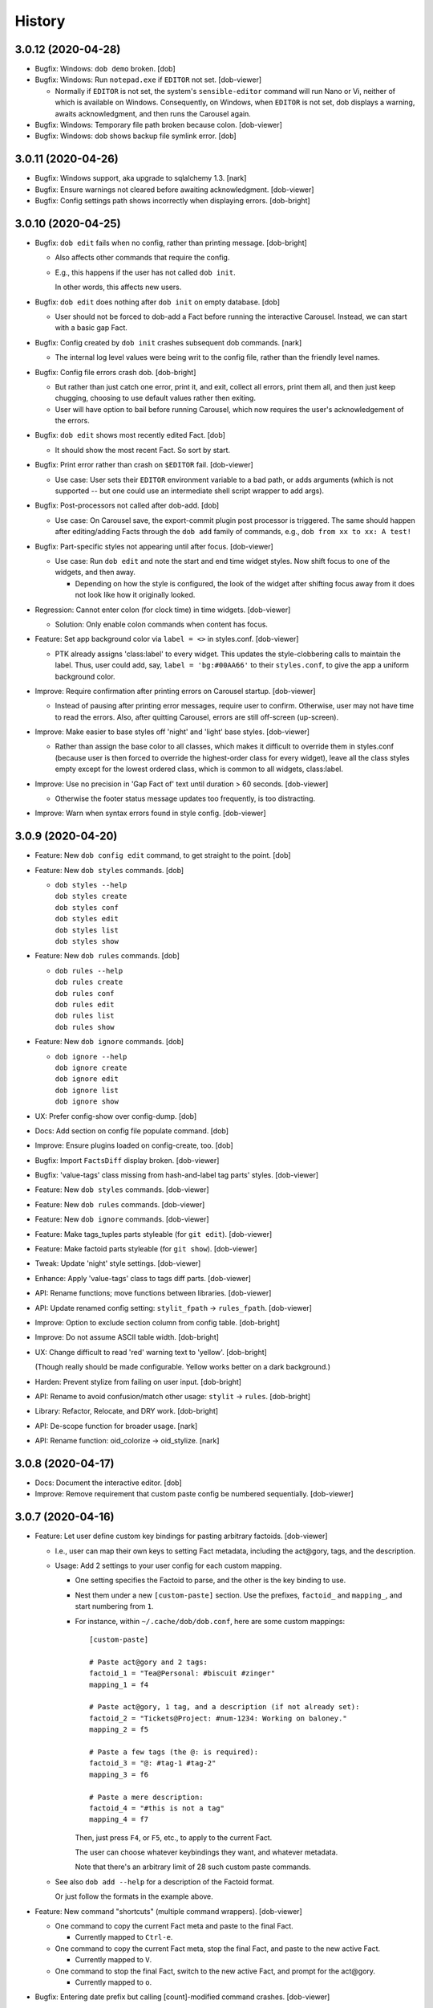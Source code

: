 #######
History
#######

.. |dob| replace:: ``dob``
.. _dob: https://github.com/hotoffthehamster/dob

.. |dob-bright| replace:: ``dob-bright``
.. _dob-bright: https://github.com/hotoffthehamster/dob-bright

.. |dob-prompt| replace:: ``dob-prompt``
.. _dob-prompt: https://github.com/hotoffthehamster/dob-prompt

.. |dob-viewer| replace:: ``dob-viewer``
.. _dob-viewer: https://github.com/hotoffthehamster/dob-viewer

.. |hamster-cli| replace:: ``hamster-cli``
.. _hamster-cli: https://github.com/projecthamster/hamster-cli

.. |ohmyrepos| replace:: OhMyRepos
.. _ohmyrepos: https://github.com/landonb/ohmyrepos

.. :changelog:

3.0.12 (2020-04-28)
===================

- Bugfix: Windows: ``dob demo`` broken.
  [dob]

- Bugfix: Windows: Run ``notepad.exe`` if ``EDITOR`` not set.
  [dob-viewer]

  - Normally if ``EDITOR`` is not set, the system's ``sensible-editor``
    command will run Nano or Vi, neither of which is available on Windows.
    Consequently, on Windows, when ``EDITOR`` is not set, dob displays a
    warning, awaits acknowledgment, and then runs the Carousel again.

- Bugfix: Windows: Temporary file path broken because colon.
  [dob-viewer]

- Bugfix: Windows: dob shows backup file symlink error.
  [dob]

3.0.11 (2020-04-26)
===================

- Bugfix: Windows support, aka upgrade to sqlalchemy 1.3.
  [nark]

- Bugfix: Ensure warnings not cleared before awaiting acknowledgment.
  [dob-viewer]

- Bugfix: Config settings path shows incorrectly when displaying errors.
  [dob-bright]

3.0.10 (2020-04-25)
===================

- Bugfix: ``dob edit`` fails when no config, rather than printing message.
  [dob-bright]

  - Also affects other commands that require the config.

  - E.g., this happens if the user has not called ``dob init``.

    In other words, this affects new users.

- Bugfix: ``dob edit`` does nothing after ``dob init`` on empty database.
  [dob]

  - User should not be forced to dob-add a Fact before running the
    interactive Carousel. Instead, we can start with a basic gap Fact.

- Bugfix: Config created by ``dob init`` crashes subsequent dob commands.
  [nark]

  - The internal log level values were being writ to the config file,
    rather than the friendly level names.

- Bugfix: Config file errors crash dob.
  [dob-bright]

  - But rather than just catch one error, print it, and exit,
    collect all errors, print them all, and then just keep chugging,
    choosing to use default values rather then exiting.

  - User will have option to bail before running Carousel, which now
    requires the user's acknowledgement of the errors.

- Bugfix: ``dob edit`` shows most recently edited Fact.
  [dob]

  - It should show the most recent Fact. So sort by start.

- Bugfix: Print error rather than crash on ``$EDITOR`` fail.
  [dob-viewer]

  - Use case: User sets their ``EDITOR`` environment variable to
    a bad path, or adds arguments (which is not supported -- but
    one could use an intermediate shell script wrapper to add args).

- Bugfix: Post-processors not called after dob-add.
  [dob]

  - Use case: On Carousel save, the export-commit plugin post processor
    is triggered. The same should happen after editing/adding Facts through
    the ``dob add`` family of commands, e.g., ``dob from xx to xx: A test!``

- Bugfix: Part-specific styles not appearing until after focus.
  [dob-viewer]

  - Use case: Run ``dob edit`` and note the start and end time widget
    styles. Now shift focus to one of the widgets, and then away.

    - Depending on how the style is configured, the look of the widget
      after shifting focus away from it does not look like how it
      originally looked.

- Regression: Cannot enter colon (for clock time) in time widgets.
  [dob-viewer]

  - Solution: Only enable colon commands when content has focus.

- Feature: Set app background color via ``label = <>`` in styles.conf.
  [dob-viewer]

  - PTK already assigns 'class:label' to every widget. This updates the
    style-clobbering calls to maintain the label. Thus, user could add,
    say, ``label = 'bg:#00AA66'`` to their ``styles.conf``, to give the
    app a uniform background color.

- Improve: Require confirmation after printing errors on Carousel startup.
  [dob-viewer]

  - Instead of pausing after printing error messages, require user to
    confirm. Otherwise, user may not have time to read the errors. Also,
    after quitting Carousel, errors are still off-screen (up-screen).

- Improve: Make easier to base styles off 'night' and 'light' base styles.
  [dob-viewer]

  - Rather than assign the base color to all classes, which makes it
    difficult to override them in styles.conf (because user is then
    forced to override the highest-order class for every widget),
    leave all the class styles empty except for the lowest ordered
    class, which is common to all widgets, class:label.

- Improve: Use no precision in 'Gap Fact of' text until duration > 60 seconds.
  [dob-viewer]

  - Otherwise the footer status message updates too frequently,
    is too distracting.

- Improve: Warn when syntax errors found in style config.
  [dob-viewer]

3.0.9 (2020-04-20)
==================

- Feature: New ``dob config edit`` command, to get straight to the point.
  [dob]

- Feature: New ``dob styles`` commands.
  [dob]

  - | ``dob styles --help``
    | ``dob styles create``
    | ``dob styles conf``
    | ``dob styles edit``
    | ``dob styles list``
    | ``dob styles show``

- Feature: New ``dob rules`` commands.
  [dob]

  - | ``dob rules --help``
    | ``dob rules create``
    | ``dob rules conf``
    | ``dob rules edit``
    | ``dob rules list``
    | ``dob rules show``

- Feature: New ``dob ignore`` commands.
  [dob]

  - | ``dob ignore --help``
    | ``dob ignore create``
    | ``dob ignore edit``
    | ``dob ignore list``
    | ``dob ignore show``

- UX: Prefer config-show over config-dump.
  [dob]

- Docs: Add section on config file populate command.
  [dob]

- Improve: Ensure plugins loaded on config-create, too.
  [dob]

- Bugfix: Import ``FactsDiff`` display broken.
  [dob-viewer]

- Bugfix: 'value-tags' class missing from hash-and-label tag parts' styles.
  [dob-viewer]

- Feature: New ``dob styles`` commands.
  [dob-viewer]

- Feature: New ``dob rules`` commands.
  [dob-viewer]

- Feature: New ``dob ignore`` commands.
  [dob-viewer]

- Feature: Make tags_tuples parts styleable (for ``git edit``).
  [dob-viewer]

- Feature: Make factoid parts styleable (for ``git show``).
  [dob-viewer]

- Tweak: Update 'night' style settings.
  [dob-viewer]

- Enhance: Apply 'value-tags' class to tags diff parts.
  [dob-viewer]

- API: Rename functions; move functions between libraries.
  [dob-viewer]

- API: Update renamed config setting: ``stylit_fpath`` → ``rules_fpath``.
  [dob-viewer]

- Improve: Option to exclude section column from config table.
  [dob-bright]

- Improve: Do not assume ASCII table width.
  [dob-bright]

- UX: Change difficult to read 'red' warning text to 'yellow'.
  [dob-bright]

  (Though really should be made configurable. Yellow works
  better on a dark background.)

- Harden: Prevent stylize from failing on user input.
  [dob-bright]

- API: Rename to avoid confusion/match other usage: ``stylit`` → ``rules``.
  [dob-bright]

- Library: Refactor, Relocate, and DRY work.
  [dob-bright]

- API: De-scope function for broader usage.
  [nark]

- API: Rename function: oid_colorize → oid_stylize.
  [nark]

3.0.8 (2020-04-17)
==================

- Docs: Document the interactive editor.
  [dob]

- Improve: Remove requirement that custom paste config be numbered sequentially.
  [dob-viewer]

3.0.7 (2020-04-16)
==================

- Feature: Let user define custom key bindings for pasting arbitrary factoids.
  [dob-viewer]

  - I.e., user can map their own keys to setting Fact metadata,
    including the act\@gory, tags, and the description.

  - Usage: Add 2 settings to your user config for each custom mapping.

    - One setting specifies the Factoid to parse,
      and the other is the key binding to use.

    - Nest them under a new ``[custom-paste]`` section. Use the prefixes,
      ``factoid_`` and ``mapping_``, and start numbering from ``1``.

    - For instance, within ``~/.cache/dob/dob.conf``, here are
      some custom mappings::

          [custom-paste]

          # Paste act@gory and 2 tags:
          factoid_1 = "Tea@Personal: #biscuit #zinger"
          mapping_1 = f4

          # Paste act@gory, 1 tag, and a description (if not already set):
          factoid_2 = "Tickets@Project: #num-1234: Working on baloney."
          mapping_2 = f5

          # Paste a few tags (the @: is required):
          factoid_3 = "@: #tag-1 #tag-2"
          mapping_3 = f6

          # Paste a mere description:
          factoid_4 = "#this is not a tag"
          mapping_4 = f7

      Then, just press ``F4``, or ``F5``, etc., to apply to the current Fact.

      The user can choose whatever keybindings they want, and whatever metadata.

      Note that there's an arbitrary limit of 28 such custom paste commands.

  - See also ``dob add --help`` for a description of the Factoid format.

    Or just follow the formats in the example above.

- Feature: New command "shortcuts" (multiple command wrappers).
  [dob-viewer]

  - One command to copy the current Fact meta and paste to the final Fact.

    - Currently mapped to ``Ctrl-e``.

  - One command to copy the current Fact meta, stop the final Fact,
    and paste to the new active Fact.

    - Currently mapped to ``V``.

  - One command to stop the final Fact, switch to the new active Fact,
    and prompt for the act\@gory.

    - Currently mapped to ``o``.

- Bugfix: Entering date prefix but calling [count]-modified command crashes.
  [dob-viewer]

- Bugfix: Applying meaningless delta-time still marks Fact dirty nonetheless.
  [dob-viewer]

  - E.g., if Fact is 30 minutes wide, and you ``+30<TAB>`` to set end to
    30 minutes past start, Fact Diff would show no change, but on quit,
    dob would ask you to save.

- Bugfix: Rift jumpers change to first/final real Fact, not gap Fact.
  [dob-viewer]

- UX: Swap ``G``/``gg`` and ``f``/``F`` command mappings.
  [dob-viewer]

- Improve?: Update active gap Fact status on the tick.
  [dob-viewer]

  - Updates X.XX in the text, "Gap Fact of X.XX mins. [edit to add]."

  - Except change the precision to one, e.g., X.X mins, so it updates
    less frequently. Otherwise, if hundredths place showing, the status
    message and the Fact Diff end time (which shows <now>) update at
    slightly different rates, but similar enough that it looks weird.

3.0.6 (2020-04-14)
==================

- Bugfix: Crash handling clock time parse error.
  [dob-viewer]

  - Usually specifying clock time is okay, e.g., '100' is interpreted
    as 1:00a. But the hour and minute components were not being
    bounds-checked, i.e., 0..59. So, e.g., trying to decode '090'
    would crash (rather than be reported as not-a-date).

- Bugfix: Editor command handlers using stale "now".
  [dob-viewer]

  - So, e.g., if you started dob at 5p, and now it's 6p, and the current
    Fact is active (no end time), pressing 'J' to jump back a day would
    find Fact from yesterday at 5p, not 6p. (I'm sure there were more
    important use cases where this was more harmful, but this is the
    most obvious one to highlight.)

- Bugfix: Relative edit time feature broken/shadowed by delta-time bindings.
  [dob-viewer]

  - E.g., trying to type a relative time, say '+60', in the edit time widget
    was been intercepted by the newish delta-time feature. Consequently, the
    delta-time feature is now disabled when editing the start or end time.

- Bugfix: Commando save (``:w``) hides status message ('Saved {} Facts').
  [dob-viewer]

- Feature: Jump to date (using ``G`` or ``gg`` command modifier prefix).
  [dob-viewer]

  - E.g., ``20200410G`` will jump to first Fact on 2020-04-10.

  - User can specify (via config) allowable punctuation.

    - E.g., in addition to ``20200101G`` to jump to New Year's day, user
      can instead type ``2020-01-01G``, or ``2020/01/01G``, etc., depending
      on what ``date_separators`` are specified in the config.

  - More examples: ``100G`` jumps to Fact at 1:00 AM today.

    Or type ``2020/01/01 1400G`` or more simply ``2020010114G``
    to jump to 2p on New Year's day, 2020.

- Feature: Wire backspace to command modifier, commando, and time-delta modes.
  [dob-viewer]

  - Pressing backspace will (naturally) remove the last character typed
    from the command modifier/commando/time-delta being built, or it'll
    cancel the operation if nothing is left to remove.

- Feature: Add true first/final Fact jump commands.
  [dob-viewer]

  - Because ``G`` and ``gg`` stop on FactsManager group boundaries
    (these are the contiguous Fact "windows" the editor uses to
    store Facts in memory (which allows editing multiple Facts
    between database writes), and are used during the import process,
    which is really where stopping on group boundaries makes the most
    sense. In other words, we should probably make these commands the
    new ``G``/``gg``, and move the old commands to other key mappings.
    But I'm not ready to make that... leap).

  - The new commands are wired to ``f`` (final) and ``F`` (first) Fact jump.

- Improve: Show command modifier or delta-time in status as user types.
  [dob-viewer]

  - Might as well, because we already display the commando as it's built.
    And it provides context to the user, which could be a teachable moment,
    if the user is learning by mashing (keys).

- Improve: Support allow-gap toggling.
  [dob-viewer]

  - Now that the command modifier or time-delta is shown as a status
    message, it'll be obvious to the user if allow-gap is on or off.
    So pressing ``!!`` will first enable allow-gap, then disable it,
    rather than canceling the operation.

- Improve: Let user allow-gap (e.g., ``!``) before time-delta (``-``/``+``).
  [dob-viewer]

  - E.g., in addition to ``+10!<ENTER>``, ``!+10<ENTER>`` also now works.

- Improve: Wire Ctrl-C to clear or cancel command modifier/commando/delta-time.
  [dob-viewer]

- Improve: Allow Tab, in addition to Enter, to finish delta-time command.
  [dob-viewer]

  - Because Tab is the left hand's Enter.

- Improve: Make easy to set end to "now" on active Fact (e.g., via ``[`` or ``]``).
  [dob-viewer]

  - For active Fact, rather than the 1-minute decrement (``[``) and increment
    (``]``) operators using (now - 60 seconds) or (now + 60 seconds), just use
    now. (So if user wants to really remove 1 minute from now they can just
    press the key twice, e.g., ``[[``, or use a count modifier, e.g., ``1[``.)

- Improve: Linger to show 'Saved' message on save-and-exit commando (``:wq``).
  [dob-viewer]

- Improve: Pass carousel-active indicator to post processors.
  [dob-viewer]

  - So that plugins may behave differently when triggered by a save when dob
    is also quitting, versus a save from the interactive editor.

    - This is mostly useful so that a plugin does not errantly output any
      text to the display, which would mess up the editor interface.

- Improve: Add "from" to Jump Fact time reference status message, for context.
  [dob-viewer]

3.0.5 (2020-04-13)
==================

- Improve: Alias command ``env`` to ``environs``.

  - E.g., ``dob env``.

- Feature: Make all key bindings user configurable. [dob-viewer]

  - Run ``dob config dump editor-keys`` to see all the mappings.

  - User can specify zero, one, or multiple keys for each action.

- Improve: Remove 'escape'-only binding to avoid exit on unmapped Ctrl-keys. [dob-viewer]

- Bugfix: Catch Ctrl-C on dirty-quit confirmation, to avoid unseemly stack trace.
  [dob-viewer]

- Bugfix: Ctrl-W not saving on exit. [dob-viewer]

- Improve: Remove the Ctrl-W save-and-exit key binding. [dob-viewer]

  - Convention is that Ctrl-W is "close", but what would that be in dob?

  - The command remains but the binding was removed. The user can assign
    a key binding in their config if they want to enable this command.

- Feature: Vim-like command mode (lite). [dob-viewer]

  - Just the three commands, ``:w``, ``:q``, and ``:wq``.

  - Because dob uses EDITOR, if Vim is user's editor, user could
    run ``:wq`` twice in a row to save their Fact description, leave
    the Vim editor, and then save and quit dob.

- Feature: Add modifier key (defaults to ``!``) to allow interval gap. [dob-viewer]

  - E.g., consider the  command ``-1h``, which sets start 1 hour before end.
    If it makes the current Fact's time shorter, then it stretches the
    previous Fact's end time, as well.

    - To not touch the neighbor Fact but to leave a gap instead,
      press the modifier key after entering the number, e.g., ``-1!h``.

  - User can change the modifier key via the ``editor-keys.allow_time_gap``
    config setting.

- Feature: Add time command modifier (``!``) to allow interval gap. [dob-viewer]

  - E.g., consider the  command ``-1h``, which sets start 1 hour before end.
    If it makes the current Fact's time shorter, then it stretches the
    previous Fact's end time, as well.

    - To not touch the neighbor Fact but to leave a gap instead,
      press the modifier key after entering the number, e.g., ``-1!h``.

- Feature: Convenient 1- and 5-minute single-key time nudging commands. [dob-viewer]

  - E.g., ``[`` and ``]`` to decrement or increment end by 1 min., or
    add shift press for 5 mins., i.e., ``{`` and ``}``.

  - Likewise, use ``,`` and ``.`` to nudge start time
    backwards or forwards by 1 minute, respectively;
    and use ``<`` and ``>`` for five minutes instead.

  - All four keys are user-customizable, of course!

- Bugfix: Ensure Facts marked dirty after time nudging. [dob-viewer]

  - Or user is not asked to save on exit after nudging time.

- Bugfix: Long press time nudge is not increasing deltas over time. [dob-viewer]

  - E.g., if user holds Ctrl-left down, it starts adjusting the time by
    one minute for each press generated, but it was not increasing to
    five minutes per press, etc., the longer the user kept the key pressed.

- Improve: Ensure neighbor Fact time width not squashed to 0. [dob-viewer]

- Bugfix: Cannot jump to first/final fact if current Fact within jump delta. [dob-viewer]

  - E.g., Consider user is on current Fact, 2020-04-12 12:00 to 13:00, and
    the final Fact is from 2020-04-12 15:00 to 16:00. Pressing ``K`` does not
    jump to the final Fact, because it was less than 1 day ahead of current.

- Improve: On jump day from active Fact, use now as reference time. [dob-viewer]

  - This feels more natural, rather than jumping from the start of the
    active Fact, and prevents jumping back more than a day.

- Feature: Add Vim-like [count] prefix to Jump and Nudge commands. [dob-viewer]

  - E.g., user has been able to press ``j`` to go to the previous Fact.
    Now they can press ``5j`` to go back 5 Facts.

  - Likewise for jumping by day, e.g., ``2.5K`` will jump forward 2.5 days.

  - Same for time nudging, ``Ctrl-left`` has been used for decrementing the
    end time by 1 minute. Now user can specify exact amount, e.g., to
    decrease the end time by 4.2 minutes, the user can type ``4.2<Ctrl-left>``.

  - User can type ``!`` before or after digits to signal that a time nudge
    command should leave a gap rather than stretching a neighbor's time,
    e.g., ``!1<Ctrl-right>`` and ``1!<Ctrl-right>`` are equivalent.

  - To give user better visibility into what's happening, the jump commands
    now print a status message indicating how many days or number of Facts
    were jumped. When jumping by day, the time reference used is also shown,
    which is helpful if there's a long Fact or Gap, so the user does not get
    confused when their jump does not appear to do anything (i.e., when
    time reference changes but locates the same Fact that was showing).

- Bugfix: Prompt crashes if user presses Ctrl-D on empty text. [dob-prompt]

- Bugfix: Prompt not positioned correctly after Escape keypress. [dob-prompt]

- Enhance: Reset chosen completer on Ctrl-C (e.g., like pressing ``F2``). [dob-prompt]

- API: Pass Click content to post_processor handler. [dob-bright]

3.0.4 (2020-04-10)
==================

- Bugfix: ``config dump -T texttable`` broken.

- Improve: Make ``texttable`` use full terminal width.

- Improve: Use ``texttable`` as ``config dump`` table default (better wrapping).

- Improve: Ensure plugins loaded for ``config`` commands.

- Enhance: Reload config after plugins loaded, to load plugin config.

- Bugfix: ``dob config get`` with 2 or more parts stacktraces on unknown setting.

- Enhance: Let user clear end time of final Fact. [dob-viewer]

- Bugfix: Set end time before start, and dob crashes after alert. [dob-viewer]

- Improve: Use fact_min_delta as min. width on neighbor time adjust. [dob-viewer]

- Improve: Allow config to be reloaded, to support plugin config. [dob-bright]

- Bugfix: Interactive editor ``gg`` (jump to first Fact) fails. [nark]

- Bugfix: Allow Unicode characters in config values. [dob-bright]

3.0.3 (2020-04-08)
==================

- Deps: Update versions to profit from library bug fixes.

- Docs: Update contributing getting-started, and more.

- Enhance: Pause briefly on plugin import error so user sees message.

- Enhance: Pass path to plugins on eval, so they can load local assets.

3.0.2 (2020-04-01)
==================

- Bugfix: Incorrect version information emitted.

3.0.1 (2020-04-01)
==================

- Bugfix: Downstream fix repairs demo command (which was breaking
  because spaces in tags were not being converted properly to magic
  class names, causing PTK to explode, and then dob to ask something
  strange about okay-to-save).

- Improve: Simplify version report for non-devs.

- Docs: Runtime help fixes.

- DX: Fix Travis-CI not-POSIX issue.

3.0.0 (2020-03-30)
==================

- Split prompt and carousel/editor interfaces to separate projects,
  |dob-prompt|_ and |dob-viewer|_, respectively; and a shared
  project, |dob-bright|_.

  - This not only helps keep most of the Click CLI code separate from
    the PPT interface code, but it removes all of the recent front end
    work from the original |hamster-cli|_ codebase.

    - This comes at the expense of making developer onboarding a little
      more of a chore, because there are that many more repositories to
      clone. So perhaps now is a good time to plug a multiple-repository
      manager -- check out |ohmyrepos|_ to help you monitor all the
      projects that make up dob.

3.0.0a34 (2019-02-24)
=====================

- Hamster Renascence: Total Metempsychosis.

- New ``dob edit`` command, a colorful, interactive, terminal-based editor,
  i.e., Carousel Fact editor (though not *quite* a carousel, it doesn't wrap
  from beginning back to end, more of a conveyor belt, but that doesn't have
  quite the same image as a photo slideshow carousel).

- Sped up load time for quicker factoid entering #profiling
  (but who cares now that ``dob edit`` ).

- Learn dob quickly with the new ``dob demo`` feature.

- Modernized packaging infrastructure. Moved metadata to ``setup.cfg`` and
  dumped ``bumpversion`` for git-tags-aware ``setuptools_scm`` versioning.

- Setup HotOffThe Hamster CI accounts on Codecov, Travis CI, and ReadTheDocs.

- Attached Code of Conduct to Developer Contract.

3.0.0.beta.1 (2018-06-09)
=========================

- Add Natural language support, e.g., ``dob from 10 min ago to now ...``.

  - NOTE: For the new commands, the start and optional end times are now
    specified at the beginning of a new fact command, rather than after the
    fact (like in legacy ``hamster``).

- New database migration commands, e.g., ``migrate up``.

- Legacy DB support (i.e., upgrade script).

- Bulk ``import``, with conflict resolution, and ``export``.

- Interactive prompting! Powerful, wonderful UI to specify
  activity@category, and tags. With sorting and filtering.
  Just ``--ask``.

- Usage-aware ``TAB``-complete suggestions (e.g., most used
  tags, tags used recently, and more).

- New ``usage`` commands to show activity and tag usage counts,
  and cumulative durations.

- Easy, fast Fact ``edit``-ing.

- Refactor code, mostly breaking big files and long functions.

- Seriously lacking test coverage. =( But it's summertime now
  and I want to go run around outside. -lb

- Enhanced ``edit`` command.

View the :doc:`hamster-cli History <history-hamster-cli>` (pre-fork, pre-|dob|_).

